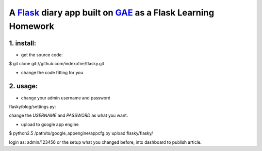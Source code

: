 A Flask_ diary app built on GAE_ as a Flask Learning Homework
===============================================================

.. _Flask: http://flask.pocoo.org/
.. _GAE: http://code.google.com/appengine/

1. install:
--------------

* get the source code:

$ git clone git://github.com/indexofire/flasky.git

* change the code fitting for you

2. usage:
--------------

* change your admin username and password

flasky/blog/settings.py:

change the `USERNAME` and `PASSWORD` as what you want.

* upload to google app engine

$ python2.5 /path/to/google_appengine/appcfg.py upload flasky/flasky/

login as: admin/123456 or the setup what you changed before, into dashboard to 
publish article.
